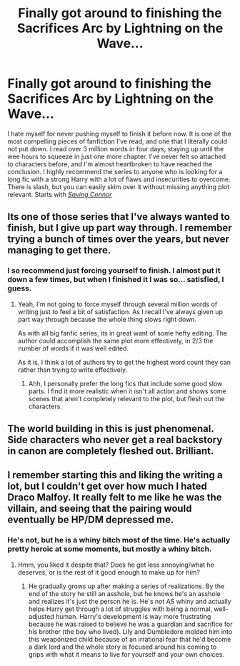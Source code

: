 #+TITLE: Finally got around to finishing the Sacrifices Arc by Lightning on the Wave...

* Finally got around to finishing the Sacrifices Arc by Lightning on the Wave...
:PROPERTIES:
:Author: _dum_spiro_spero_
:Score: 10
:DateUnix: 1576527267.0
:DateShort: 2019-Dec-16
:FlairText: Recommendation
:END:
I hate myself for never pushing myself to finish it before now. It is one of the most compelling pieces of fanfiction I've read, and one that I literally could not put down. I read over 3 million words in four days, staying up until the wee hours to squeeze in just one more chapter. I've never felt so attached to characters before, and I'm almost heartbroken to have reached the conclusion. I highly recommend the series to anyone who is looking for a long fic with a strong Harry with a lot of flaws and insecurities to overcome. There is slash, but you can easily skim over it without missing anything plot relevant. Starts with [[https://m.fanfiction.net/s/2580283/1/Saving-Connor][/Saving Connor/]]


** Its one of those series that I've always wanted to finish, but I give up part way through. I remember trying a bunch of times over the years, but never managing to get there.
:PROPERTIES:
:Score: 6
:DateUnix: 1576528982.0
:DateShort: 2019-Dec-17
:END:

*** I so recommend just forcing yourself to finish. I almost put it down a few times, but when I finished it I was so... satisfied, I guess.
:PROPERTIES:
:Author: _dum_spiro_spero_
:Score: 1
:DateUnix: 1576529618.0
:DateShort: 2019-Dec-17
:END:

**** Yeah, I'm not going to force myself through several million words of writing just to feel a bit of satisfaction. As I recall I've always given up part way through because the whole thing slows right down.

As with all big fanfic series, its in great want of some hefty editing. The author could accomplish the same plot more effectively, in 2/3 the number of words if it was well edited.

As it is, I think a lot of authors try to get the highest word count they can rather than trying to write effectively.
:PROPERTIES:
:Score: 5
:DateUnix: 1576530465.0
:DateShort: 2019-Dec-17
:END:

***** Ahh, I personally prefer the long fics that include some good slow parts. I find it more realistic when it isn't all action and shows some scenes that aren't completely relevant to the plot, but flesh out the characters.
:PROPERTIES:
:Author: _dum_spiro_spero_
:Score: 3
:DateUnix: 1576530557.0
:DateShort: 2019-Dec-17
:END:


** The world building in this is just phenomenal. Side characters who never get a real backstory in canon are completely fleshed out. Brilliant.
:PROPERTIES:
:Author: capnallie
:Score: 3
:DateUnix: 1576691316.0
:DateShort: 2019-Dec-18
:END:


** I remember starting this and liking the writing a lot, but I couldn't get over how much I hated Draco Malfoy. It really felt to me like he was the villain, and seeing that the pairing would eventually be HP/DM depressed me.
:PROPERTIES:
:Author: anathea
:Score: 3
:DateUnix: 1576539637.0
:DateShort: 2019-Dec-17
:END:

*** He's not, but he is a whiny bitch most of the time. He's actually pretty heroic at some moments, but mostly a whiny bitch.
:PROPERTIES:
:Author: _dum_spiro_spero_
:Score: 1
:DateUnix: 1576539743.0
:DateShort: 2019-Dec-17
:END:

**** Hmm, you liked it despite that? Does he get less annoying/what he deserves, or is the rest of it good enough to make up for him?
:PROPERTIES:
:Author: anathea
:Score: 1
:DateUnix: 1576618852.0
:DateShort: 2019-Dec-18
:END:

***** He gradually grows up after making a series of realizations. By the end of the story he still an asshole, but he knows he's an asshole and realizes it's just the person he is. He's not AS whiny and actually helps Harry get through a lot of struggles with being a normal, well-adjusted human. Harry's development is way more frustrating because he was raised to believe he was a guardian and sacrifice for his brother (the boy who lived). Lily and Dumbledore molded him into this weaponized child because of an irrational fear that he'd become a dark lord and the whole story is focused around his coming to grips with what it means to live for yourself and your own choices.
:PROPERTIES:
:Author: _dum_spiro_spero_
:Score: 2
:DateUnix: 1576619060.0
:DateShort: 2019-Dec-18
:END:
